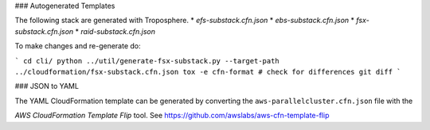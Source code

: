 ### Autogenerated Templates

The following stack are generated with Troposphere.
* `efs-substack.cfn.json`
* `ebs-substack.cfn.json`
* `fsx-substack.cfn.json`
* `raid-substack.cfn.json`

To make changes and re-generate do:

```
cd cli/
python ../util/generate-fsx-substack.py --target-path ../cloudformation/fsx-substack.cfn.json
tox -e cfn-format
# check for differences
git diff
```

### JSON to YAML

The YAML CloudFormation template can be generated by converting the ``aws-parallelcluster.cfn.json`` file with the

*AWS CloudFormation Template Flip* tool. See https://github.com/awslabs/aws-cfn-template-flip